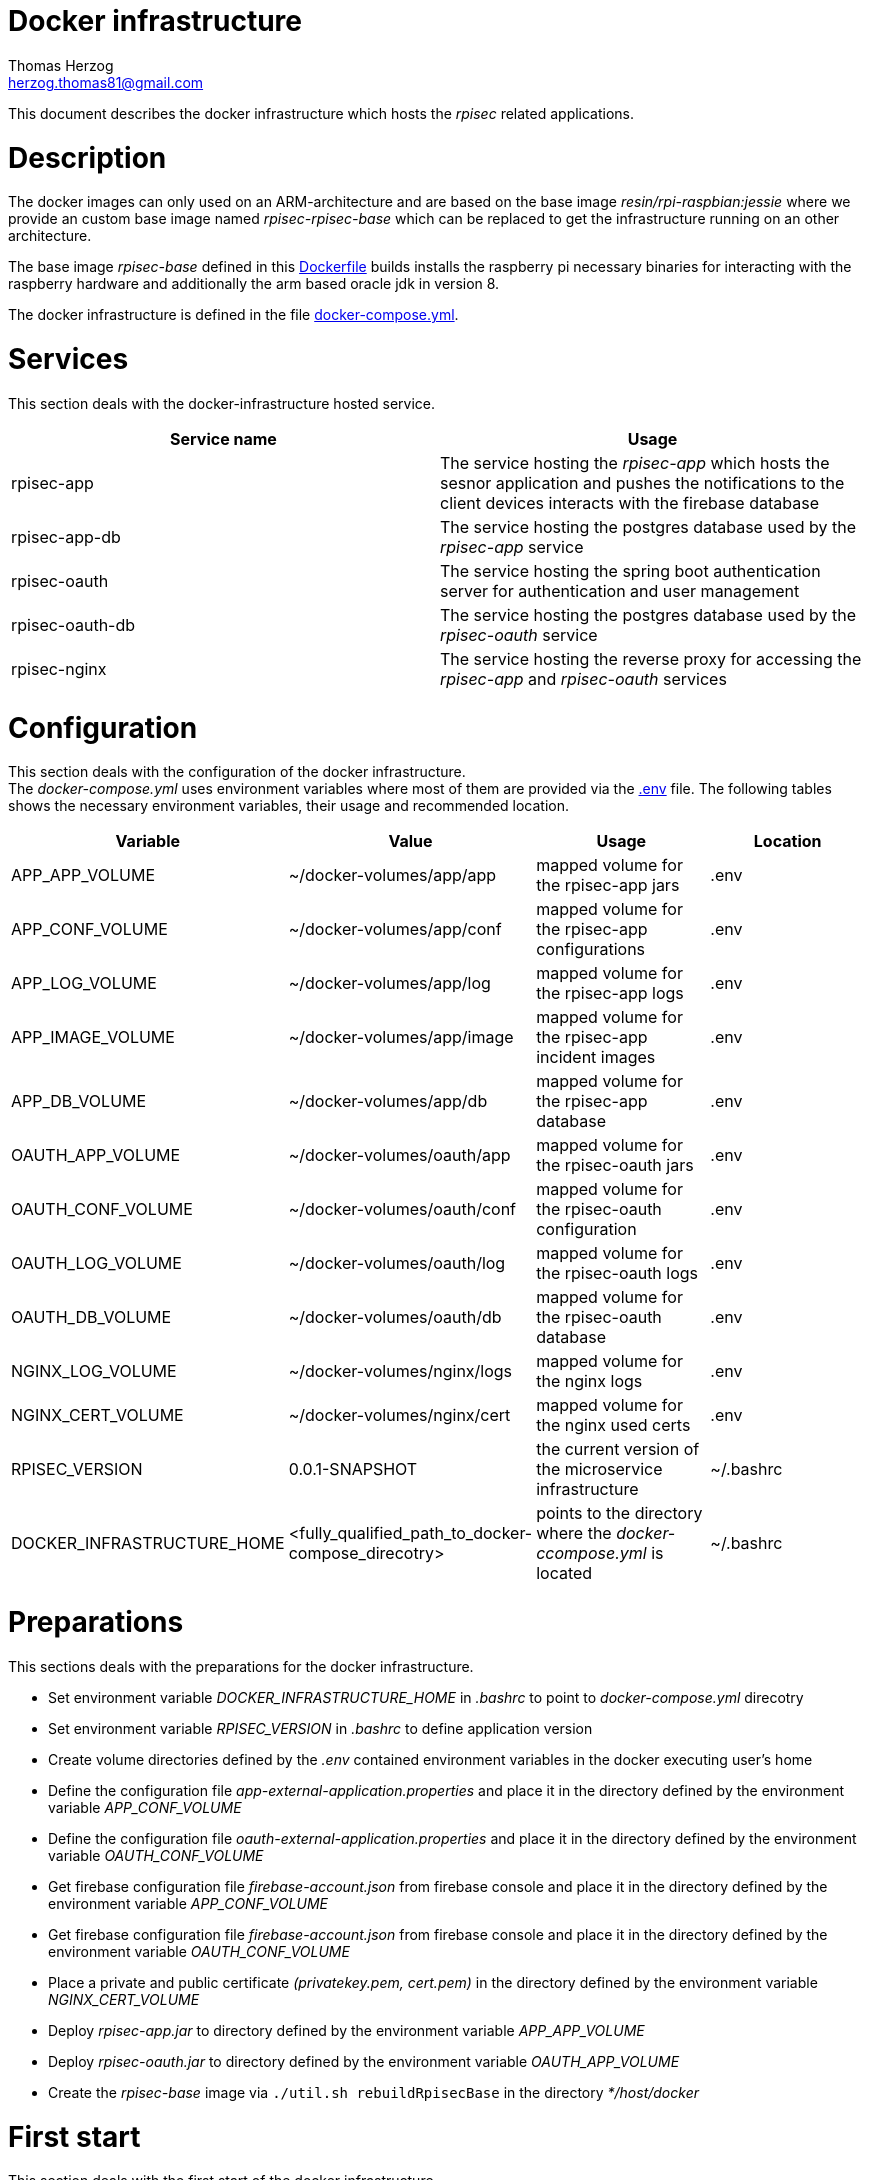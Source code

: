 Docker infrastructure
=====================
Thomas Herzog <herzog.thomas81@gmail.com>

This document describes the docker infrastructure which hosts the __rpisec__ related applications.

# Description
The docker images can only used on an ARM-architecture and are based on the base image
__ resin/rpi-raspbian:jessie__ where we provide an custom base image named __rpisec-rpisec-base__
which can be replaced to get the infrastructure running on an other architecture. +

The base image __rpisec-base__ defined in this link:./base/Dockerfile[Dockerfile] builds installs
the raspberry pi necessary binaries for interacting with the raspberry hardware and additionally the
arm based oracle jdk in version 8. +

The docker infrastructure is defined in the file link:./docker-compose.yml[docker-compose.yml].

# Services
This section deals with the docker-infrastructure hosted service.
[options="header"]
|======================
| Service name             | Usage
| rpisec-app               | The service hosting the __rpisec-app__ which hosts the sesnor application and pushes the notifications to the client devices interacts with the firebase database
| rpisec-app-db            | The service hosting the postgres database used by the __rpisec-app__ service
| rpisec-oauth             | The service hosting the spring boot authentication server for authentication and user management
| rpisec-oauth-db          | The service hosting the postgres database used by the __rpisec-oauth__ service
| rpisec-nginx             | The service hosting the reverse proxy for accessing the __rpisec-app__ and __rpisec-oauth__ services
|======================

# Configuration
This section deals with the configuration of the docker infrastructure. +
The __docker-compose.yml__ uses environment variables where most of them are provided via the link:./.env[.env] file.
The following tables shows the necessary environment variables, their usage and recommended location.

[options="header"]
|==============================
| Variable             | Value                       | Usage                                                   | Location
| APP_APP_VOLUME       | ~/docker-volumes/app/app    | mapped volume for the rpisec-app jars                   | .env
| APP_CONF_VOLUME      | ~/docker-volumes/app/conf   | mapped volume for the rpisec-app configurations         | .env
| APP_LOG_VOLUME       | ~/docker-volumes/app/log    | mapped volume for the rpisec-app logs                   | .env
| APP_IMAGE_VOLUME     | ~/docker-volumes/app/image  | mapped volume for the rpisec-app incident images        | .env
| APP_DB_VOLUME        | ~/docker-volumes/app/db     | mapped volume for the rpisec-app database               | .env
| OAUTH_APP_VOLUME     | ~/docker-volumes/oauth/app  | mapped volume for the rpisec-oauth jars                 | .env
| OAUTH_CONF_VOLUME    | ~/docker-volumes/oauth/conf | mapped volume for the rpisec-oauth configuration        | .env
| OAUTH_LOG_VOLUME     | ~/docker-volumes/oauth/log  | mapped volume for the rpisec-oauth logs                 | .env
| OAUTH_DB_VOLUME      | ~/docker-volumes/oauth/db   | mapped volume for the rpisec-oauth database             | .env
| NGINX_LOG_VOLUME     | ~/docker-volumes/nginx/logs | mapped volume for the nginx logs                        | .env
| NGINX_CERT_VOLUME    | ~/docker-volumes/nginx/cert | mapped volume for the nginx used certs                  | .env
| RPISEC_VERSION       | 0.0.1-SNAPSHOT              | the current version of the microservice infrastructure  | ~/.bashrc
| DOCKER_INFRASTRUCTURE_HOME       | <fully_qualified_path_to_docker-compose_direcotry>     | points to the directory where the __docker-ccompose.yml__ is located   | ~/.bashrc
|==============================

# Preparations
This sections deals with the preparations for the docker infrastructure. +

- Set environment variable __DOCKER_INFRASTRUCTURE_HOME__ in __.bashrc__ to point to __docker-compose.yml__ direcotry
- Set environment variable __RPISEC_VERSION__ in __.bashrc__ to define application version
- Create volume directories defined by the __.env__ contained environment variables in the docker executing user's home
- Define the configuration file __app-external-application.properties__ and place it in the directory defined by the environment variable __APP_CONF_VOLUME__
- Define the configuration file __oauth-external-application.properties__ and place it in the directory defined by the environment variable __OAUTH_CONF_VOLUME__
- Get firebase configuration file __firebase-account.json__ from firebase console and place it in the directory defined by the environment variable __APP_CONF_VOLUME__
- Get firebase configuration file __firebase-account.json__ from firebase console and place it in the directory defined by the environment variable __OAUTH_CONF_VOLUME__
- Place a private and public certificate __(privatekey.pem, cert.pem)__ in the directory defined by the environment variable __NGINX_CERT_VOLUME__
- Deploy __rpisec-app.jar__ to directory defined by the environment variable __APP_APP_VOLUME__
- Deploy __rpisec-oauth.jar__ to directory defined by the environment variable __OAUTH_APP_VOLUME__
- Create the __rpisec-base__ image via `./util.sh rebuildRpisecBase` in the directory __*/host/docker__

# First start
This section deals with the first start of the docker infrastructure. +
Therefore that the databases are created the first time and the __postgres__ images return ok state in the meaning of docker, but do create
the database afterwards, it could be that the __rpisec-app__ and __rpisec-oauth__ service fail because the databases are not ready. +
This could only occur when the database are getting initialized the first time, so restart the infrastructure and everything will work.

# Start stop infrastructure
This section deals with the starting and stopping of the dpcker infrastructure. All of the docker commands should be executed in the directory where the _docker-compose.yml__ resides, or
you need to specifiy the __-f__ flag on each execution of an __docker-compose__ command. +
[options="header"]
|==============================
| Command                  | Performed action
| `docker-compose up`      | Creates the containers if necesarry and starts the services
| `docker-compose down`    | Stops the service and removes the related containers
| `docker-compose start`   | Starts the services with the existing containers
| `docker-compose stop`    | Stops the running services and keeps the containers
| `docker-compose restart` | Stops the running services if necesarry and starts them
|==============================
